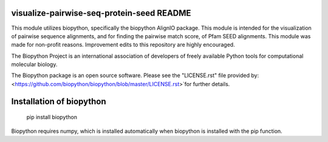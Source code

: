 visualize-pairwise-seq-protein-seed README
=====================

This module utilizes biopython, specifically the biopython AlignIO package. This module is intended for the visualization of pairwise sequence alignments, and for finding the pairwise match score, of Pfam SEED alignments. This module was made for non-profit reasons. Improvement edits to this repository are highly encouraged.

The Biopython Project is an international association of developers of freely available Python tools for computational molecular biology.

The Biopython package is an open source software. Please see the "LICENSE.rst" file provided by: <https://github.com/biopython/biopython/blob/master/LICENSE.rst>`for further details.

Installation of biopython
========================

    pip install biopython

Biopython requires numpy, which is installed automatically when biopython is installed with the pip function.

